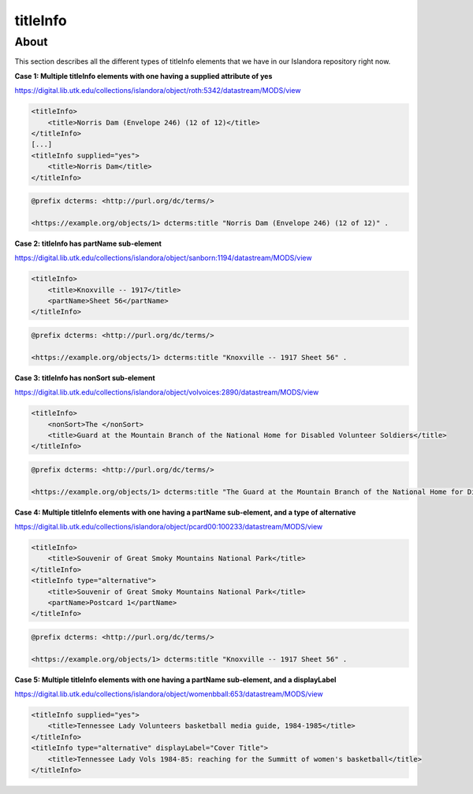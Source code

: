 titleInfo
===============

About
_____
This section describes all the different types of titleInfo elements that we have in our Islandora repository right now.

**Case 1: Multiple titleInfo elements with one having a supplied attribute of yes**

https://digital.lib.utk.edu/collections/islandora/object/roth:5342/datastream/MODS/view

.. code-block:: xml

    <titleInfo>
        <title>Norris Dam (Envelope 246) (12 of 12)</title>
    </titleInfo>
    [...]
    <titleInfo supplied="yes">
        <title>Norris Dam</title>
    </titleInfo>

.. code-block:: turtle

    @prefix dcterms: <http://purl.org/dc/terms/>

    <https://example.org/objects/1> dcterms:title "Norris Dam (Envelope 246) (12 of 12)" .

**Case 2: titleInfo has partName sub-element**

https://digital.lib.utk.edu/collections/islandora/object/sanborn:1194/datastream/MODS/view

.. code-block:: xml

    <titleInfo>
        <title>Knoxville -- 1917</title>
        <partName>Sheet 56</partName>
    </titleInfo>

.. code-block:: turtle

    @prefix dcterms: <http://purl.org/dc/terms/>

    <https://example.org/objects/1> dcterms:title "Knoxville -- 1917 Sheet 56" .

**Case 3: titleInfo has nonSort sub-element**

https://digital.lib.utk.edu/collections/islandora/object/volvoices:2890/datastream/MODS/view

.. code-block:: xml

    <titleInfo>
        <nonSort>The </nonSort>
        <title>Guard at the Mountain Branch of the National Home for Disabled Volunteer Soldiers</title>
    </titleInfo>

.. code-block:: turtle

    @prefix dcterms: <http://purl.org/dc/terms/>

    <https://example.org/objects/1> dcterms:title "The Guard at the Mountain Branch of the National Home for Disabled Volunteer Soldiers" .

**Case 4: Multiple titleInfo elements with one having a partName sub-element, and a type of alternative**

https://digital.lib.utk.edu/collections/islandora/object/pcard00:100233/datastream/MODS/view

.. code-block:: xml

    <titleInfo>
        <title>Souvenir of Great Smoky Mountains National Park</title>
    </titleInfo>
    <titleInfo type="alternative">
        <title>Souvenir of Great Smoky Mountains National Park</title>
        <partName>Postcard 1</partName>
    </titleInfo>

.. code-block:: turtle

    @prefix dcterms: <http://purl.org/dc/terms/>

    <https://example.org/objects/1> dcterms:title "Knoxville -- 1917 Sheet 56" .

**Case 5: Multiple titleInfo elements with one having a partName sub-element, and a displayLabel**

https://digital.lib.utk.edu/collections/islandora/object/womenbball:653/datastream/MODS/view

.. code-block:: xml

    <titleInfo supplied="yes">
        <title>Tennessee Lady Volunteers basketball media guide, 1984-1985</title>
    </titleInfo>
    <titleInfo type="alternative" displayLabel="Cover Title">
        <title>Tennessee Lady Vols 1984-85: reaching for the Summitt of women's basketball</title>
    </titleInfo>
